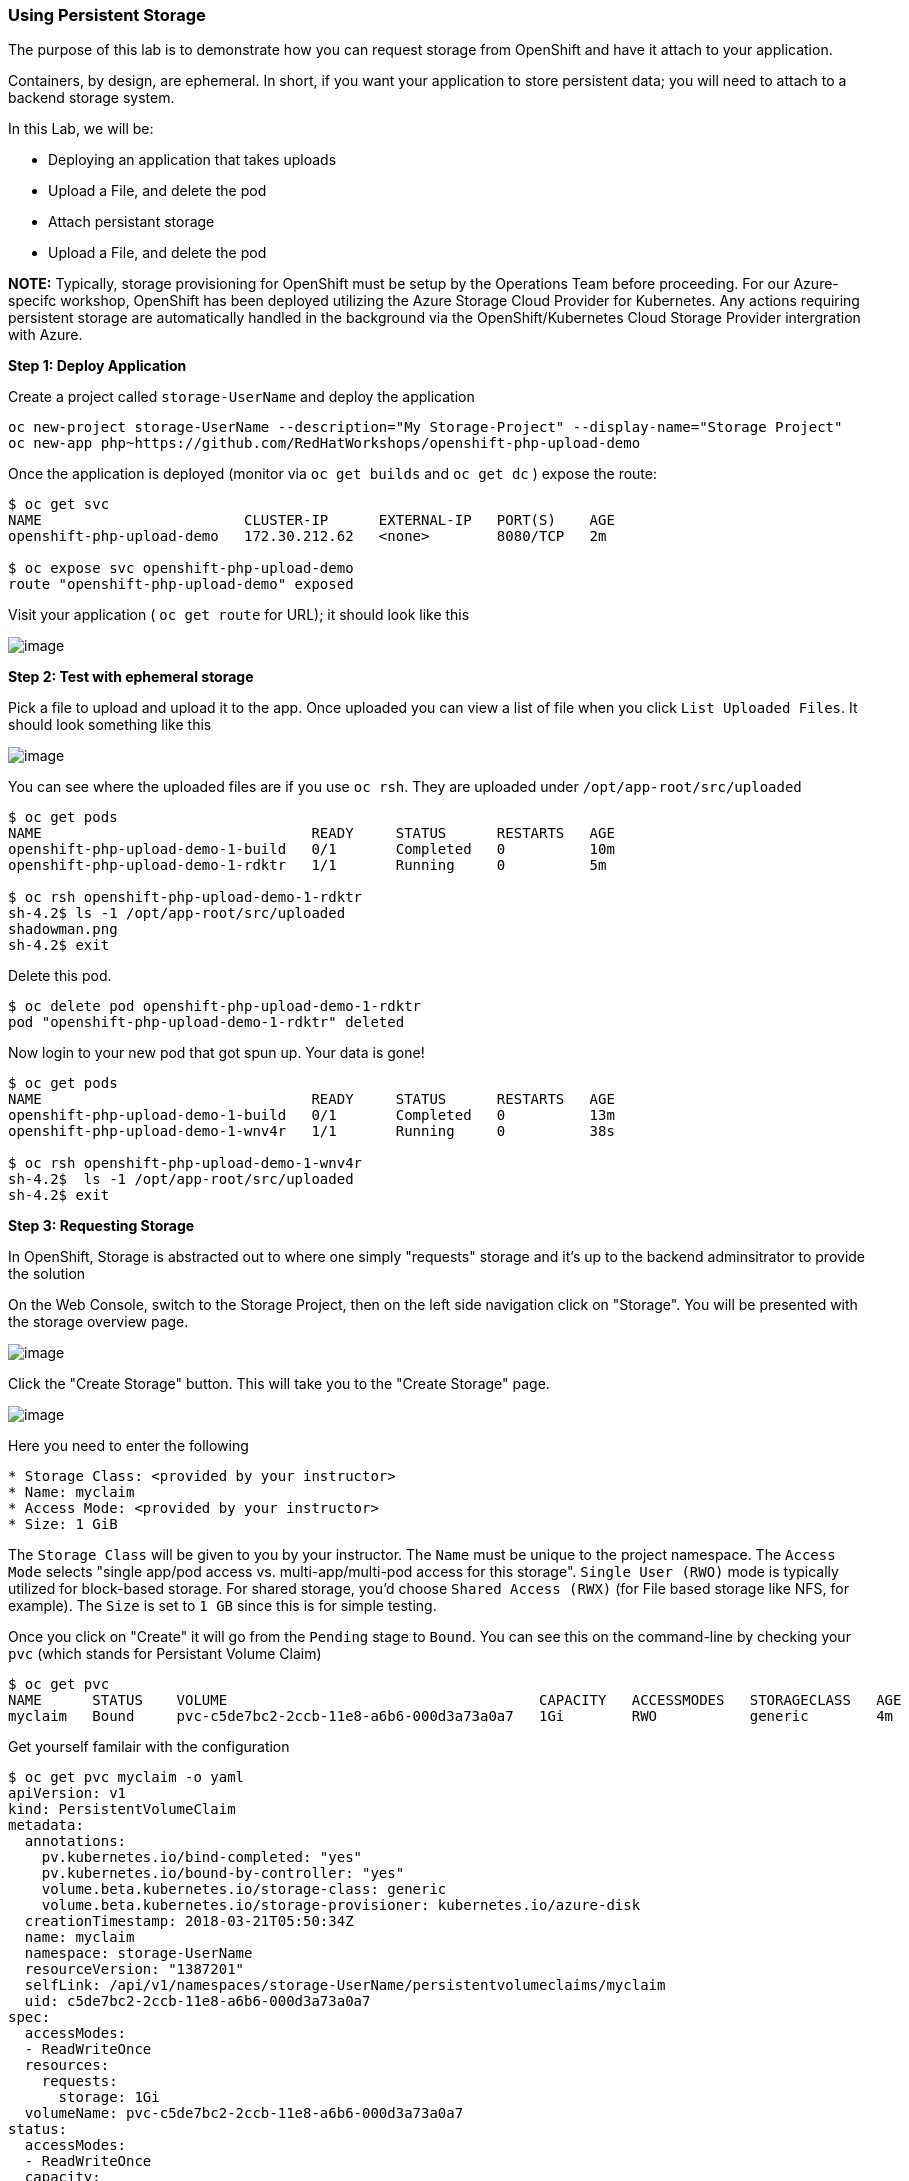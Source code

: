 [[using-persistent-storage]]
Using Persistent Storage
~~~~~~~~~~~~~~~~~~~~~~~~

The purpose of this lab is to demonstrate how you can request storage
from OpenShift and have it attach to your application.

Containers, by design, are ephemeral. In short, if you want your application
to store persistent data; you will need to attach to a backend storage system.

In this Lab, we will be:

* Deploying an application that takes uploads
* Upload a File, and delete the pod
* Attach persistant storage
* Upload a File, and delete the pod

*NOTE:* Typically, storage provisioning for OpenShift must be setup by the Operations Team before proceeding. For our Azure-specifc workshop, OpenShift has been deployed utilizing the Azure Storage Cloud Provider for Kubernetes. Any actions requiring persistent storage are automatically handled in the background via the OpenShift/Kubernetes Cloud Storage Provider intergration with Azure. 


*Step 1: Deploy Application*

Create a project called `storage-UserName` and deploy the application

....
oc new-project storage-UserName --description="My Storage-Project" --display-name="Storage Project"
oc new-app php~https://github.com/RedHatWorkshops/openshift-php-upload-demo
....

Once the application is deployed (monitor via `oc get builds` and `oc get dc` ) expose the route:
....
$ oc get svc
NAME                        CLUSTER-IP      EXTERNAL-IP   PORT(S)    AGE
openshift-php-upload-demo   172.30.212.62   <none>        8080/TCP   2m

$ oc expose svc openshift-php-upload-demo
route "openshift-php-upload-demo" exposed
....

Visit your application ( `oc get route` for URL); it should look like this

image:images/upload-app.png[image]

*Step 2: Test with ephemeral storage*

Pick a file to upload and upload it to the app. Once uploaded you can view
a list of file when you click `List Uploaded Files`. It should look something
like this

image:images/list-uploaded-files.png[image]

You can see where the uploaded files are if you use `oc rsh`. They are uploaded 
under `/opt/app-root/src/uploaded`

....
$ oc get pods
NAME                                READY     STATUS      RESTARTS   AGE
openshift-php-upload-demo-1-build   0/1       Completed   0          10m
openshift-php-upload-demo-1-rdktr   1/1       Running     0          5m

$ oc rsh openshift-php-upload-demo-1-rdktr
sh-4.2$ ls -1 /opt/app-root/src/uploaded
shadowman.png
sh-4.2$ exit
....

Delete this pod.

....
$ oc delete pod openshift-php-upload-demo-1-rdktr
pod "openshift-php-upload-demo-1-rdktr" deleted
....

Now login to your new pod that got spun up. Your data is gone!
....
$ oc get pods
NAME                                READY     STATUS      RESTARTS   AGE
openshift-php-upload-demo-1-build   0/1       Completed   0          13m
openshift-php-upload-demo-1-wnv4r   1/1       Running     0          38s

$ oc rsh openshift-php-upload-demo-1-wnv4r
sh-4.2$  ls -1 /opt/app-root/src/uploaded
sh-4.2$ exit
....


*Step 3: Requesting Storage*

In OpenShift, Storage is abstracted out to where one simply "requests" storage
and it's up to the backend adminsitrator to provide the solution

On the Web Console, switch to the Storage Project, then on the left side navigation click on "Storage". You will be presented with the storage overview page.

image:images/storage-overview.png[image]

Click the "Create Storage" button. This will take you
to the "Create Storage" page.

image:images/create-storage.png[image]

Here you need to enter the following

----
* Storage Class: <provided by your instructor>
* Name: myclaim
* Access Mode: <provided by your instructor>
* Size: 1 GiB
----

The `Storage Class` will be given to you by your instructor. The `Name` must be
unique to the project namespace. The `Access Mode` selects "single app/pod access vs. multi-app/multi-pod access for this storage". `Single User (RWO)` mode is typically utilized for block-based storage. For shared storage, you'd choose `Shared Access (RWX)` (for File based storage like NFS, for example).  The `Size`
is set to `1 GB` since this is for simple testing.

Once you click on "Create" it will go from the `Pending` stage to `Bound`. You can see
this on the command-line by checking your `pvc` (which stands for Persistant
Volume Claim)

....
$ oc get pvc
NAME      STATUS    VOLUME                                     CAPACITY   ACCESSMODES   STORAGECLASS   AGE
myclaim   Bound     pvc-c5de7bc2-2ccb-11e8-a6b6-000d3a73a0a7   1Gi        RWO           generic        4m
....

Get yourself familair with the configuration
....
$ oc get pvc myclaim -o yaml
apiVersion: v1
kind: PersistentVolumeClaim
metadata:
  annotations:
    pv.kubernetes.io/bind-completed: "yes"
    pv.kubernetes.io/bound-by-controller: "yes"
    volume.beta.kubernetes.io/storage-class: generic
    volume.beta.kubernetes.io/storage-provisioner: kubernetes.io/azure-disk
  creationTimestamp: 2018-03-21T05:50:34Z
  name: myclaim
  namespace: storage-UserName
  resourceVersion: "1387201"
  selfLink: /api/v1/namespaces/storage-UserName/persistentvolumeclaims/myclaim
  uid: c5de7bc2-2ccb-11e8-a6b6-000d3a73a0a7
spec:
  accessModes:
  - ReadWriteOnce
  resources:
    requests:
      storage: 1Gi
  volumeName: pvc-c5de7bc2-2ccb-11e8-a6b6-000d3a73a0a7
status:
  accessModes:
  - ReadWriteOnce
  capacity:
    storage: 1Gi
  phase: Bound
....

We will now bind this storage to the application's path of where it is
storing the files. This is under `/opt/app-root/src/uploaded`. You need
to add the volume to the `deploymentConfig` of `openshift-php-upload-demo`.

....
$ oc volume dc/openshift-php-upload-demo  --add -t pvc --claim-name=myclaim --mount-path=/opt/app-root/src/uploaded 
info: Generated volume name: volume-c7jtb
deploymentconfig "openshift-php-upload-demo" updated
....

*Step 3: Testing Configuration*

This will trigger a new deployment. Once the pod is running, rsh to your pod to see the mount.

....
$ oc get pods
NAME                                READY     STATUS      RESTARTS   AGE
openshift-php-upload-demo-1-build   0/1       Completed   0          1h
openshift-php-upload-demo-8-16dzg   1/1       Running     0          1m

$ oc rsh openshift-php-upload-demo-8-16dzg
sh-4.2$ df -h /opt/app-root/src/uploaded/
Filesystem      Size  Used Avail Use% Mounted on
/dev/sde        976M  3.3M  906M   1% /opt/app-root/src/uploaded
....

Upload a file via the browser like before. Check the uploaded directory:
....
sh-4.2$ ls -1 /opt/app-root/src/uploaded/
shadowman.png
lost+found
sh-4.2$ exit
exit
....

After verification, delete the pod:

....
$ oc get pods
NAME                                READY     STATUS      RESTARTS   AGE
openshift-php-upload-demo-1-build   0/1       Completed   0          1h
openshift-php-upload-demo-8-16dzg   1/1       Running     0          2m

$ oc delete pod openshift-php-upload-demo-8-16dzg
pod "openshift-php-upload-demo-8-16dzg" deleted
....

A new pod will be launched. Log into the newly spunup pod and verify that your file is still there!

....
$ oc get pods
NAME                                READY     STATUS      RESTARTS   AGE
openshift-php-upload-demo-1-build   0/1       Completed   0          1h
openshift-php-upload-demo-8-4brh0   1/1       Running     0          58s

$ oc rsh openshift-php-upload-demo-8-4brh0
sh-4.2$ ls -1 /opt/app-root/src/uploaded/
shadowman.png
....

Accessing the application via browser should list the image as well as allow viewing by clicking on the image name.

[[summary]]
Summary
^^^^^^^

In this lab you learned how to request, attach, and test persistant storage.

link:0_toc.adoc[Table Of Contents]
